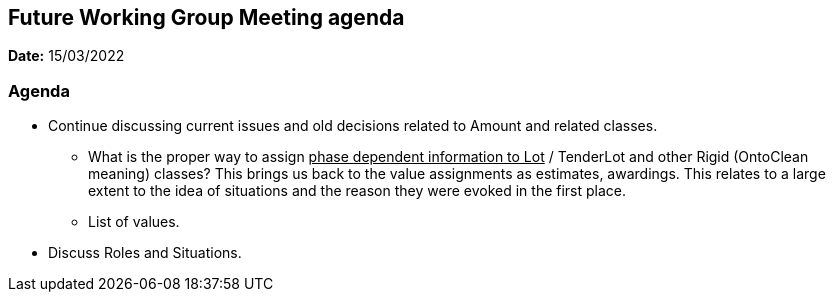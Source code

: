 == Future Working Group Meeting agenda

*Date:* 15/03/2022

=== Agenda

* Continue discussing current issues and old decisions related to Amount and related classes.
** What is the proper way to assign +++<u>+++phase dependent information to Lot+++</u>+++ / TenderLot and other Rigid (OntoClean meaning) classes? This brings us back to the value assignments as estimates, awardings.
This relates to a large extent to the idea of situations and the reason they were evoked in the first place.
** List of values.
* Discuss Roles and Situations.